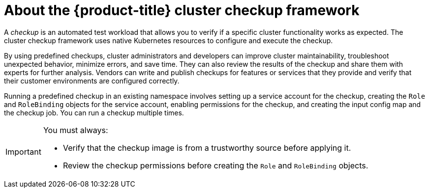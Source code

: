 // Module included in the following assemblies:
//
// * virt/support/virt-running-cluster-checkups.adoc

:_content-type: CONCEPT
[id="virt-about-cluster-checkup-framework_{context}"]
= About the {product-title} cluster checkup framework

A _checkup_ is an automated test workload that allows you to verify if a specific cluster functionality works as expected. The cluster checkup framework uses native Kubernetes resources to configure and execute the checkup.

By using predefined checkups, cluster administrators and developers can improve cluster maintainability, troubleshoot unexpected behavior, minimize errors, and save time. They can also review the results of the checkup and share them with experts for further analysis. Vendors can write and publish checkups for features or services that they provide and verify that their customer environments are configured correctly.

Running a predefined checkup in an existing namespace involves setting up a service account for the checkup, creating the `Role` and `RoleBinding` objects for the service account, enabling permissions for the checkup, and creating the input config map and the checkup job. You can run a checkup multiple times.

[IMPORTANT]
====
You must always:

* Verify that the checkup image is from a trustworthy source before applying it.
* Review the checkup permissions before creating the `Role` and `RoleBinding` objects.
====
